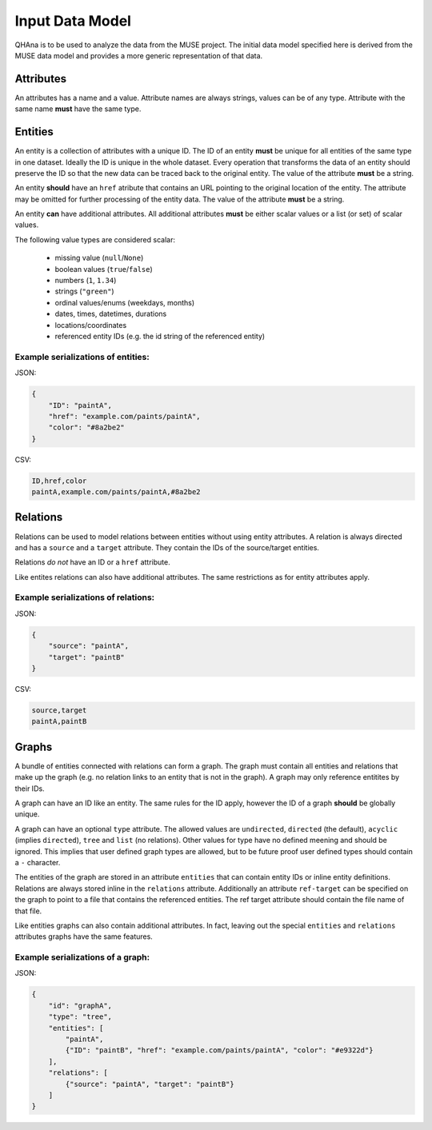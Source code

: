 Input Data Model
================

QHAna is to be used to analyze the data from the MUSE project.
The initial data model specified here is derived from the MUSE data model and provides a more generic representation of that data.

Attributes
----------

An attributes has a name and a value.
Attribute names are always strings, values can be of any type.
Attribute with the same name **must** have the same type.


Entities
--------

An entity is a collection of attributes with a unique ID.
The ID of an entity **must** be unique for all entities of the same type in one dataset.
Ideally the ID is unique in the whole dataset.
Every operation that transforms the data of an entity should preserve the ID so that the new data can be traced back to the original entity.
The value of the attribute **must** be a string.

An entity **should** have an ``href`` atribute that contains an URL pointing to the original location of the entity.
The attribute may be omitted for further processing of the entity data.
The value of the attribute **must** be a string.

An entity **can** have additional attributes.
All additional attributes **must** be either scalar values or a list (or set) of scalar values.

The following value types are considered scalar:

  * missing value (``null``/``None``)
  * boolean values (``true``/``false``)
  * numbers (``1``, ``1.34``)
  * strings (``"green"``)
  * ordinal values/enums (weekdays, months)
  * dates, times, datetimes, durations
  * locations/coordinates
  * referenced entity IDs (e.g. the id string of the referenced entity)


Example serializations of entities:
"""""""""""""""""""""""""""""""""""

JSON:

.. code-block:: json

    {
        "ID": "paintA",
        "href": "example.com/paints/paintA",
        "color": "#8a2be2"
    }

CSV:

.. code-block:: text

    ID,href,color
    paintA,example.com/paints/paintA,#8a2be2



Relations
---------

Relations can be used to model relations between entities without using entity attributes.
A relation is always directed and has a ``source`` and a ``target`` attribute.
They contain the IDs of the source/target entities.

Relations *do not* have an ID or a ``href`` attribute.

Like entites relations can also have additional attributes.
The same restrictions as for entity attributes apply.


Example serializations of relations:
""""""""""""""""""""""""""""""""""""

JSON:

.. code-block:: json

    {
        "source": "paintA",
        "target": "paintB"
    }

CSV:

.. code-block:: text

    source,target
    paintA,paintB



Graphs
------

A bundle of entities connected with relations can form a graph.
The graph must contain all entities and relations that make up the graph (e.g. no relation links to an entity that is not in the graph).
A graph may only reference entitites by their IDs.

A graph can have an ID like an entity.
The same rules for the ID apply, however the ID of a graph **should** be globally unique.

A graph can have an optional ``type`` attribute.
The allowed values are ``undirected``, ``directed`` (the default), ``acyclic`` (implies ``directed``), ``tree`` and ``list`` (no relations).
Other values for type have no defined meening and should be ignored.
This implies that user defined graph types are allowed, but to be future proof user defined types should contain a ``-`` character.

The entities of the graph are stored in an attribute ``entities`` that can contain entity IDs or inline entity definitions.
Relations are always stored inline in the ``relations`` attribute.
Additionally an attribute ``ref-target`` can be specified on the graph to point to a file that contains the referenced entities.
The ref target attribute should contain the file name of that file.

Like entities graphs can also contain additional attributes.
In fact, leaving out the special ``entities`` and ``relations`` attributes graphs have the same features.


Example serializations of a graph:
""""""""""""""""""""""""""""""""""

JSON:

.. code-block:: json

    {
        "id": "graphA",
        "type": "tree",
        "entities": [
            "paintA",
            {"ID": "paintB", "href": "example.com/paints/paintA", "color": "#e9322d"}
        ],
        "relations": [
            {"source": "paintA", "target": "paintB"}
        ]
    }
